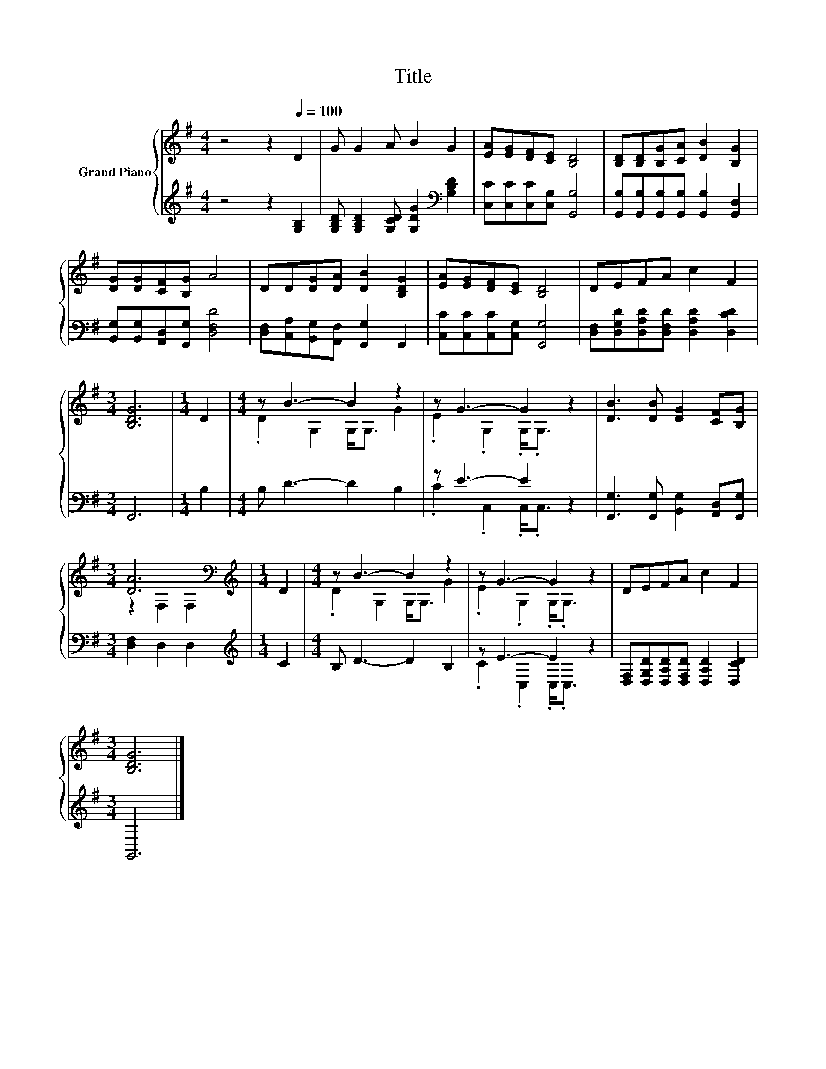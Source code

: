 X:1
T:Title
%%score { ( 1 3 ) | ( 2 4 ) }
L:1/8
M:4/4
K:G
V:1 treble nm="Grand Piano"
V:3 treble 
V:2 treble 
V:4 treble 
V:1
 z4 z2[Q:1/4=100] D2 | G G2 A B2 G2 | [EA][EG][DF][CE] [B,D]4 | [B,D][B,D][B,G][CA] [DB]2 [B,G]2 | %4
 [DG][DG][CF][B,G] A4 | DD[DG][DA] [DB]2 [B,DG]2 | [EA][EG][DF][CE] [B,D]4 | DEFA c2 F2 | %8
[M:3/4] [B,DG]6 |[M:1/4] D2 |[M:4/4] z B3- B2 z2 | z G3- G2 z2 | [DB]3 [DB] [DG]2 [CF][B,G] | %13
[M:3/4] [DA]6[K:bass] |[M:1/4][K:treble] D2 |[M:4/4] z B3- B2 z2 | z G3- G2 z2 | DEFA c2 F2 | %18
[M:3/4] [B,DG]6 |] %19
V:2
 z4 z2 [G,B,]2 | [G,B,D] [G,B,D]2 [G,CD] [G,DG]2[K:bass] [G,B,D]2 | %2
 [C,C][C,C][C,C][C,G,] [G,,G,]4 | [G,,G,][G,,G,][G,,G,][G,,G,] [G,,G,]2 [G,,D,]2 | %4
 [B,,G,][B,,G,][A,,D,][G,,G,] [D,F,D]4 | [D,F,][C,A,][B,,G,][A,,F,] [G,,G,]2 G,,2 | %6
 [C,C][C,C][C,C][C,G,] [G,,G,]4 | [D,F,][D,G,D][D,A,D][D,F,D] [D,A,D]2 [D,CD]2 |[M:3/4] G,,6 | %9
[M:1/4] B,2 |[M:4/4] B, D3- D2 B,2 | z E3- E2 z2 | [G,,G,]3 [G,,G,] [B,,G,]2 [A,,D,][G,,G,] | %13
[M:3/4] [D,F,]2 D,2 D,2 |[M:1/4][K:treble] C2 |[M:4/4] B, D3- D2 B,2 | z E3- E2 z2 | %17
 [D,F,][D,G,D][D,A,D][D,F,D] [D,A,D]2 [D,CD]2 |[M:3/4] G,,6 |] %19
V:3
 x8 | x8 | x8 | x8 | x8 | x8 | x8 | x8 |[M:3/4] x6 |[M:1/4] x2 |[M:4/4] .D2 G,2 G,<G, G2 | %11
 .E2 .G,2 .G,<.G, z2 | x8 |[M:3/4] z2[K:bass] F,2 F,2 |[M:1/4][K:treble] x2 | %15
[M:4/4] .D2 G,2 G,<G, G2 | .E2 .G,2 .G,<.G, z2 | x8 |[M:3/4] x6 |] %19
V:4
 x8 | x6[K:bass] x2 | x8 | x8 | x8 | x8 | x8 | x8 |[M:3/4] x6 |[M:1/4] x2 |[M:4/4] x8 | %11
 .C2 .C,2 .C,<.C, z2 | x8 |[M:3/4] x6 |[M:1/4][K:treble] x2 |[M:4/4] x8 | .C2 .C,2 .C,<.C, z2 | %17
 x8 |[M:3/4] x6 |] %19


